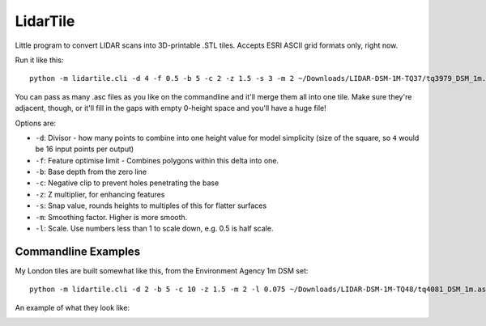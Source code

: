 LidarTile
=========

Little program to convert LIDAR scans into 3D-printable .STL tiles. Accepts
ESRI ASCII grid formats only, right now.

Run it like this::

    python -m lidartile.cli -d 4 -f 0.5 -b 5 -c 2 -z 1.5 -s 3 -m 2 ~/Downloads/LIDAR-DSM-1M-TQ37/tq3979_DSM_1m.asc

You can pass as many .asc files as you like on the commandline and it'll merge
them all into one tile. Make sure they're adjacent, though, or it'll fill in
the gaps with empty 0-height space and you'll have a huge file!

Options are:

* ``-d``: Divisor - how many points to combine into one height value for model simplicity
  (size of the square, so ``4`` would be 16 input points per output)

* ``-f``: Feature optimise limit - Combines polygons within this delta into one.

* ``-b``: Base depth from the zero line

* ``-c``: Negative clip to prevent holes penetrating the base

* ``-z``: Z multiplier, for enhancing features

* ``-s``: Snap value, rounds heights to multiples of this for flatter surfaces

* ``-m``: Smoothing factor. Higher is more smooth.

* ``-l``: Scale. Use numbers less than 1 to scale down, e.g. 0.5 is half scale.


Commandline Examples
--------------------

My London tiles are built somewhat like this, from the Environment Agency 1m DSM set::

    python -m lidartile.cli -d 2 -b 5 -c 10 -z 1.5 -m 2 -l 0.075 ~/Downloads/LIDAR-DSM-1M-TQ48/tq4081_DSM_1m.asc

An example of what they look like:

.. image:: https://pbs.twimg.com/media/CcSWm2jUMAAkoNl.jpg
    :target: https://twitter.com/andrewgodwin/status/703853037018722304/photo/1
